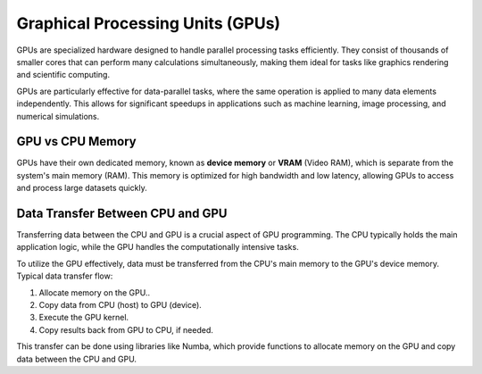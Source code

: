 Graphical Processing Units (GPUs)
---------------------------------

GPUs are specialized hardware designed to handle parallel processing tasks efficiently. They consist of 
thousands of smaller cores that can perform many calculations simultaneously, making them ideal for tasks 
like graphics rendering and scientific computing. 

GPUs are particularly effective for data-parallel tasks, where the same operation is applied to many data
elements independently. This allows for significant speedups in applications such as machine learning,
image processing, and numerical simulations.

GPU vs CPU Memory
^^^^^^^^^^^^^^^^^^^^

GPUs have their own dedicated memory, known as **device memory** or **VRAM** (Video RAM), which is separate
from the system's main memory (RAM). This memory is optimized for high bandwidth and low latency, allowing
GPUs to access and process large datasets quickly. 

Data Transfer Between CPU and GPU
^^^^^^^^^^^^^^^^^^^^^^^^^^^^^^^^
Transferring data between the CPU and GPU is a crucial aspect of GPU programming. The CPU typically holds
the main application logic, while the GPU handles the computationally intensive tasks.

To utilize the GPU effectively, data must be transferred from the CPU's main memory to the GPU's device memory.
Typical data transfer flow:

1. Allocate memory on the GPU..
2. Copy data from CPU (host) to GPU (device).
3. Execute the GPU kernel.
4. Copy results back from GPU to CPU, if needed.

This transfer can be done using libraries like Numba, which provide functions to allocate memory on the GPU and
copy data between the CPU and GPU.